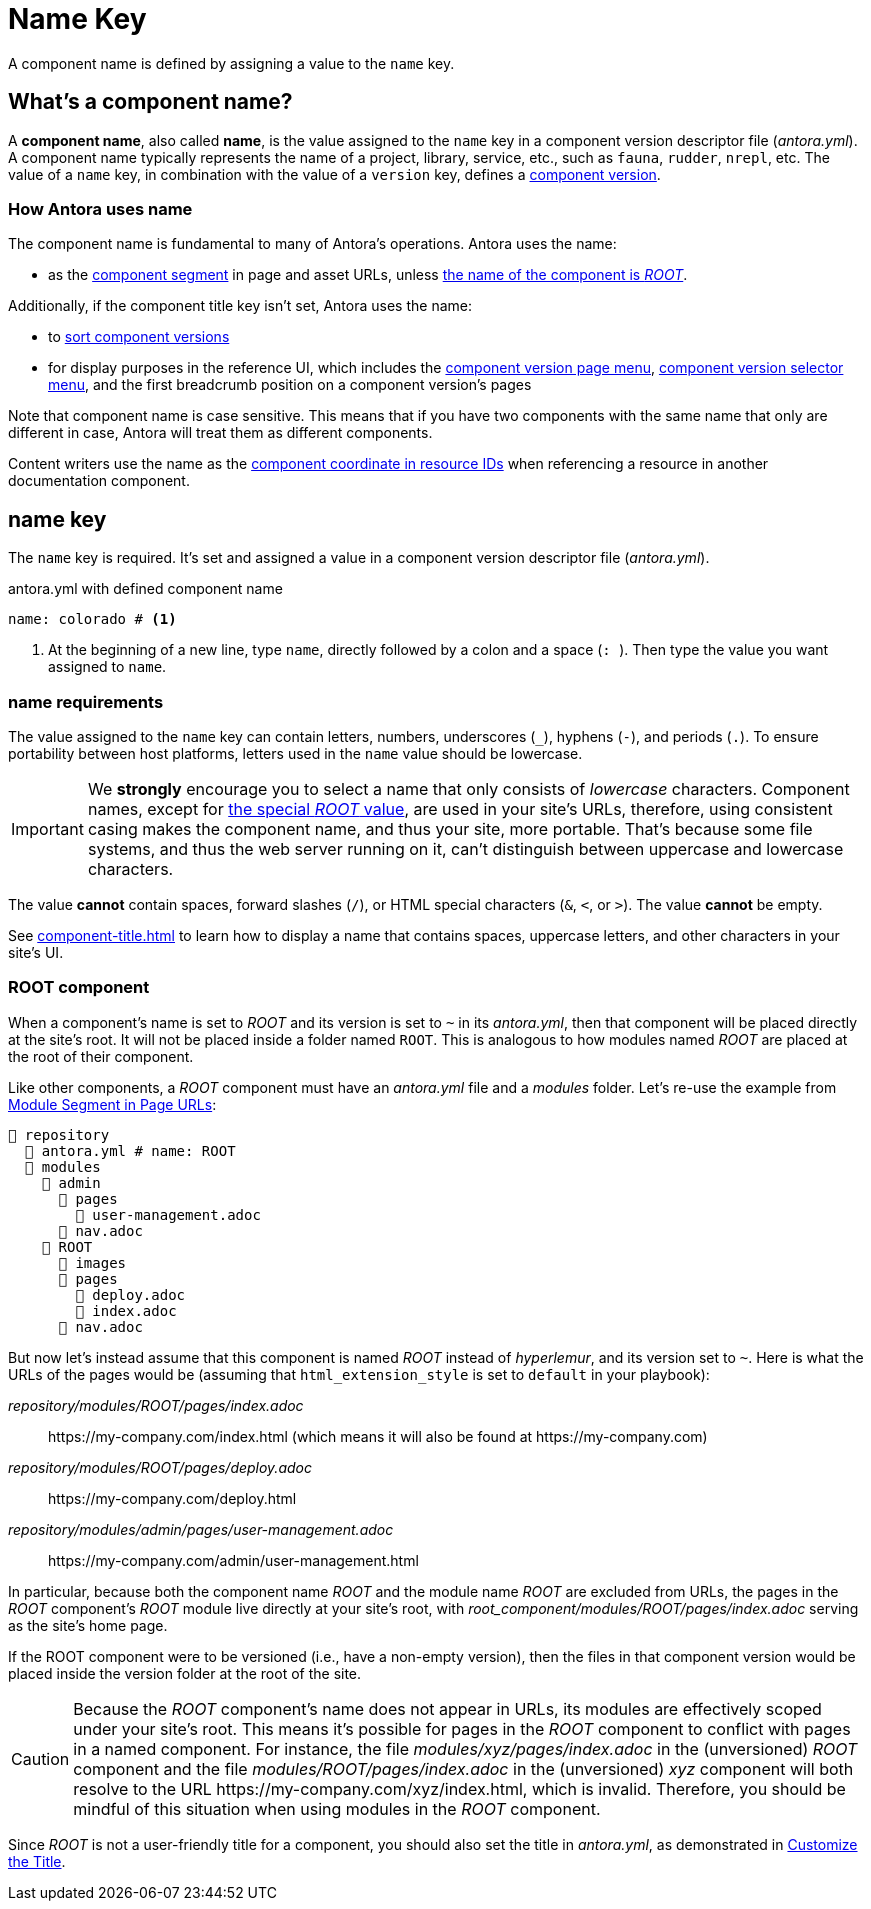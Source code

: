 = Name Key

A component name is defined by assigning a value to the `name` key.

== What's a component name?

A [.term]*component name*, also called [.term]*name*, is the value assigned to the `name` key in a component version descriptor file ([.path]_antora.yml_).
A component name typically represents the name of a project, library, service, etc., such as `fauna`, `rudder`, `nrepl`, etc.
The value of a `name` key, in combination with the value of a `version` key, defines a xref:component-version.adoc[component version].

[#usage]
=== How Antora uses name

The component name is fundamental to many of Antora's operations.
Antora uses the name:

* as the xref:how-antora-builds-urls.adoc#component[component segment] in page and asset URLs, unless <<root-component,the name of the component is _ROOT_>>.

Additionally, if the component title key isn't set, Antora uses the name:

* to xref:how-component-versions-are-sorted.adoc[sort component versions]
* for display purposes in the reference UI, which includes the xref:navigation:index.adoc#component-menu[component version page menu], xref:navigation:index.adoc#component-dropdown[component version selector menu], and
the first breadcrumb position on a component version's pages

Note that component name is case sensitive.
This means that if you have two components with the same name that only are different in case, Antora will treat them as different components.

Content writers use the name as the xref:page:resource-id-coordinates.adoc#id-component[component coordinate in resource IDs] when referencing a resource in another documentation component.

[#key]
== name key

The `name` key is required.
It's set and assigned a value in a component version descriptor file ([.path]_antora.yml_).

.antora.yml with defined component name
[,yaml]
----
name: colorado # <.>
----
<.> At the beginning of a new line, type `name`, directly followed by a colon and a space (`:{sp}`).
Then type the value you want assigned to `name`.

[#requirements]
=== name requirements

The value assigned to the `name` key can contain letters, numbers, underscores (`+_+`), hyphens (`-`), and periods (`.`).
To ensure portability between host platforms, letters used in the `name` value should be lowercase.

IMPORTANT: We *strongly* encourage you to select a name that only consists of _lowercase_ characters.
Component names, except for <<root-component,the special _ROOT_ value>>, are used in your site's URLs, therefore, using consistent casing makes the component name, and thus your site, more portable.
That's because some file systems, and thus the web server running on it, can't distinguish between uppercase and lowercase characters.

The value *cannot* contain spaces, forward slashes (`/`), or HTML special characters (`&`, `<`, or `>`).
The value *cannot* be empty.

See xref:component-title.adoc[] to learn how to display a name that contains spaces, uppercase letters, and other characters in your site's UI.

[#root-component]
=== ROOT component

When a component's name is set to _ROOT_ and its version is set to `~` in its [.path]_antora.yml_, then that component will be placed directly at the site's root.
It will not be placed inside a folder named `ROOT`.
This is analogous to how modules named _ROOT_ are placed at the root of their component.

Like other components, a _ROOT_ component must have an [.path]_antora.yml_ file and a [.path]_modules_ folder.
Let's re-use the example from xref:module-url-segment#ex-modules[Module Segment in Page URLs]:

[listing#ex-modules]
----
📒 repository
  📄 antora.yml # name: ROOT
  📂 modules
    📂 admin
      📂 pages
        📄 user-management.adoc
      📄 nav.adoc
    📂 ROOT
      📁 images
      📂 pages
        📄 deploy.adoc
        📄 index.adoc
      📄 nav.adoc
----

But now let's instead assume that this component is named _ROOT_ instead of _hyperlemur_, and its version set to `~`.
Here is what the URLs of the pages would be (assuming that `html_extension_style` is set to `default` in your playbook):

[.path]_repository/modules/ROOT/pages/index.adoc_:: \https://my-company.com/index.html (which means it will also be found at \https://my-company.com)
[.path]_repository/modules/ROOT/pages/deploy.adoc_:: \https://my-company.com/deploy.html
[.path]_repository/modules/admin/pages/user-management.adoc_:: \https://my-company.com/admin/user-management.html

In particular, because both the component name _ROOT_ and the module name _ROOT_ are excluded from URLs, the pages in the _ROOT_ component's _ROOT_ module live directly at your site's root, with [.path]_root_component/modules/ROOT/pages/index.adoc_ serving as the site's home page.

If the ROOT component were to be versioned (i.e., have a non-empty version), then the files in that component version would be placed inside the version folder at the root of the site.

[CAUTION]
Because the _ROOT_ component's name does not appear in URLs, its modules are effectively scoped under your site's root.
This means it's possible for pages in the _ROOT_ component to conflict with pages in a named component.
For instance, the file [.path]_modules/xyz/pages/index.adoc_ in the (unversioned) _ROOT_ component and the file [.path]_modules/ROOT/pages/index.adoc_ in the (unversioned) _xyz_ component will both resolve to the URL \https://my-company.com/xyz/index.html, which is invalid.
Therefore, you should be mindful of this situation when using modules in the _ROOT_ component.

Since _ROOT_ is not a user-friendly title for a component, you should also set the title in [.path]_antora.yml_, as demonstrated in xref:component-title.adoc[Customize the Title].

////
Antora uses the `name` key when interpreting resource IDs and generating the URLs for the component version's pages.
Unless the xref:component-title.adoc[title key is set], it uses `name` for sorting components in the component version selector and where ever the component's name is displayed in the reference UI, which includes the xref:navigation:index.adoc#component-menu[component version page menu], xref:navigation:index.adoc#component-dropdown[component version selector], and
the first breadcrumb position on a component version's pages.
////

